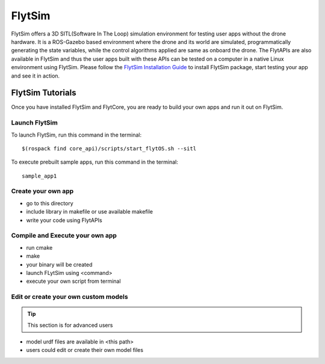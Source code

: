 .. _flytsim_tutorials:

FlytSim
=======

FlytSim offers a 3D SITL(Software In The Loop) simulation environment for testing user apps without the drone hardware. It is a ROS-Gazebo based environment where the drone and its world are simulated, programmatically generating the state variables, while the control algorithms applied are same as onboard the drone. The FlytAPIs are also available in FlytSim and thus the user apps built with these APIs can be tested on a computer in a native Linux environment using FlytSim. Please follow the `FlytSim Installation Guide`_ to install FlytSim package, start testing your app and see it in action.

FlytSim Tutorials
-----------------

Once you have installed FlytSim and FlytCore, you are ready to build your own apps and run it out on FlytSim.


Launch FlytSim
^^^^^^^^^^^^^^

To launch FlytSim, run this command in the terminal::

	$(rospack find core_api)/scripts/start_flytOS.sh --sitl

To execute prebuilt sample apps, run this command in the terminal::

	sample_app1

Create your own app
^^^^^^^^^^^^^^^^^^^

* go to this directory
* include library in makefile or use available makefile
* write your code using FlytAPIs

Compile and Execute your own app
^^^^^^^^^^^^^^^^^^^^^^^^^^^^^^^^
* run cmake
* make
* your binary will be created
* launch FLytSim using <command>
* execute your own script from terminal

Edit or create your own custom models
^^^^^^^^^^^^^^^^^^^^^^^^^^^^^^^^^^^^^

.. tip:: This section is for advanced users

* model urdf files are available in <this path>
* users could edit or create their own model files


.. _FlytSim Installation Guide: FlytSimInstallationGuide.html